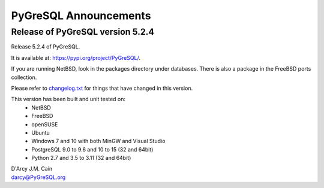 ======================
PyGreSQL Announcements
======================

---------------------------------
Release of PyGreSQL version 5.2.4
---------------------------------

Release 5.2.4 of PyGreSQL.

It is available at: https://pypi.org/project/PyGreSQL/.

If you are running NetBSD, look in the packages directory under databases.
There is also a package in the FreeBSD ports collection.

Please refer to `changelog.txt <contents/changelog.html>`_
for things that have changed in this version.

This version has been built and unit tested on:
 - NetBSD
 - FreeBSD
 - openSUSE
 - Ubuntu
 - Windows 7 and 10 with both MinGW and Visual Studio
 - PostgreSQL 9.0 to 9.6 and 10 to 15 (32 and 64bit)
 - Python 2.7 and 3.5 to 3.11 (32 and 64bit)

| D'Arcy J.M. Cain
| darcy@PyGreSQL.org
